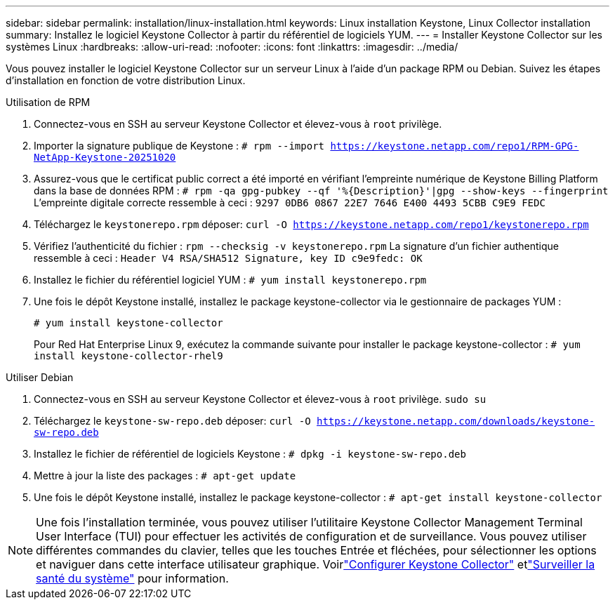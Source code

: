 ---
sidebar: sidebar 
permalink: installation/linux-installation.html 
keywords: Linux installation Keystone, Linux Collector installation 
summary: Installez le logiciel Keystone Collector à partir du référentiel de logiciels YUM. 
---
= Installer Keystone Collector sur les systèmes Linux
:hardbreaks:
:allow-uri-read: 
:nofooter: 
:icons: font
:linkattrs: 
:imagesdir: ../media/


[role="lead"]
Vous pouvez installer le logiciel Keystone Collector sur un serveur Linux à l'aide d'un package RPM ou Debian.  Suivez les étapes d'installation en fonction de votre distribution Linux.

[role="tabbed-block"]
====
.Utilisation de RPM
--
. Connectez-vous en SSH au serveur Keystone Collector et élevez-vous à `root` privilège.
. Importer la signature publique de Keystone :
`# rpm --import https://keystone.netapp.com/repo1/RPM-GPG-NetApp-Keystone-20251020`
. Assurez-vous que le certificat public correct a été importé en vérifiant l'empreinte numérique de Keystone Billing Platform dans la base de données RPM :
`# rpm -qa gpg-pubkey --qf '%{Description}'|gpg --show-keys --fingerprint` L'empreinte digitale correcte ressemble à ceci :
`9297 0DB6 0867 22E7 7646 E400 4493 5CBB C9E9 FEDC`
. Téléchargez le `keystonerepo.rpm` déposer:
`curl -O https://keystone.netapp.com/repo1/keystonerepo.rpm`
. Vérifiez l'authenticité du fichier :
`rpm --checksig -v keystonerepo.rpm` La signature d'un fichier authentique ressemble à ceci :
`Header V4 RSA/SHA512 Signature, key ID c9e9fedc: OK`
. Installez le fichier du référentiel logiciel YUM :
`# yum install keystonerepo.rpm`
. Une fois le dépôt Keystone installé, installez le package keystone-collector via le gestionnaire de packages YUM :
+
`# yum install keystone-collector`

+
Pour Red Hat Enterprise Linux 9, exécutez la commande suivante pour installer le package keystone-collector :
`# yum install keystone-collector-rhel9`



--
.Utiliser Debian
--
. Connectez-vous en SSH au serveur Keystone Collector et élevez-vous à `root` privilège.
`sudo su`
. Téléchargez le `keystone-sw-repo.deb` déposer:
`curl -O https://keystone.netapp.com/downloads/keystone-sw-repo.deb`
. Installez le fichier de référentiel de logiciels Keystone :
`# dpkg -i keystone-sw-repo.deb`
. Mettre à jour la liste des packages :
`# apt-get update`
. Une fois le dépôt Keystone installé, installez le package keystone-collector :
`# apt-get install keystone-collector`


--
====

NOTE: Une fois l'installation terminée, vous pouvez utiliser l'utilitaire Keystone Collector Management Terminal User Interface (TUI) pour effectuer les activités de configuration et de surveillance.  Vous pouvez utiliser différentes commandes du clavier, telles que les touches Entrée et fléchées, pour sélectionner les options et naviguer dans cette interface utilisateur graphique.  Voirlink:../installation/configuration.html["Configurer Keystone Collector"] etlink:../installation/monitor-health.html["Surveiller la santé du système"] pour information.
